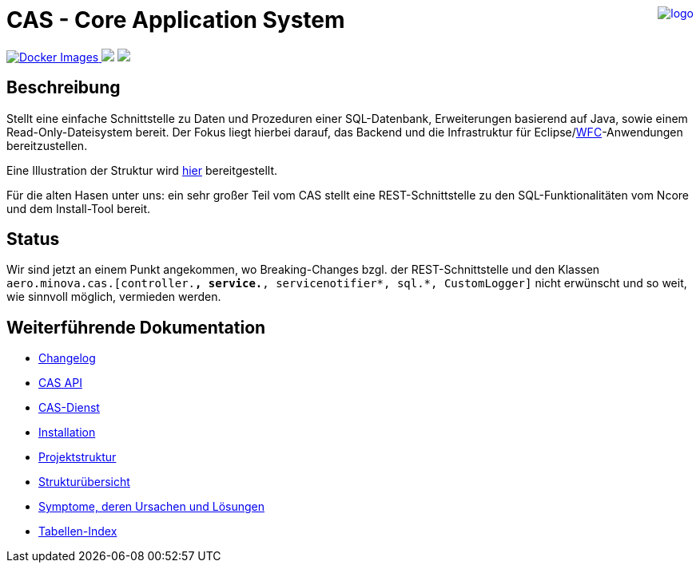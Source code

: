 ++++
<a href="https://www.minova.de/" >
<img src="https://www.minova.de/files/Minova/Ueber_uns/minova-logo-105.svg" alt="logo" align="right"/>
</a>
++++

= CAS - Core Application System

++++
<p align="left">
  <a href="https://hub.docker.com/r/minova/aero.minova.cas.app/tags?page=1&ordering=last_updated">
    <img alt="Docker Images" src="https://img.shields.io/badge/Docker%20images-blue">
  </a>
  <img src="https://img.shields.io/badge/license-EPL%202.0-green">
  <img src="https://github.com/minova-afis/aero.minova.cas/actions/workflows/continuous-integration.yml/badge.svg">
</p>
++++

== Beschreibung

Stellt eine einfache Schnittstelle zu Daten und Prozeduren einer SQL-Datenbank, Erweiterungen basierend auf Java, sowie einem Read-Only-Dateisystem bereit.
Der Fokus liegt hierbei darauf, das Backend und die Infrastruktur für Eclipse/link:https://github.com/minova-afis/aero.minova.rcp[WFC]-Anwendungen bereitzustellen.

Eine Illustration der Struktur wird xref:./doc/adoc/structure.adoc#[hier] bereitgestellt.

Für die alten Hasen unter uns: ein sehr großer Teil vom CAS stellt eine REST-Schnittstelle zu den SQL-Funktionalitäten vom Ncore und dem Install-Tool bereit.

== Status

Wir sind jetzt an einem Punkt angekommen,
wo Breaking-Changes bzgl. der REST-Schnittstelle und den Klassen `aero.minova.cas.[controller.*, service.*, servicenotifier*, sql.*, CustomLogger]`
nicht erwünscht und so weit, wie sinnvoll möglich, vermieden werden.

== Weiterführende Dokumentation

* xref:./CHANGELOG.adoc#[Changelog]
* xref:./api/doc/adoc/index.adoc#[CAS API]
* xref:./service/doc/adoc/index.adoc#[CAS-Dienst]
* xref:./service/doc/adoc/installation.adoc#[Installation]
* xref:./doc/adoc/projectStructure.adoc#[Projektstruktur]
* xref:./doc/adoc/structure.adoc#[Strukturübersicht]
* xref:./doc/adoc/support.adoc#[Symptome, deren Ursachen und Lösungen]
* xref:./app/doc/adoc/table-index.adoc#[Tabellen-Index]
